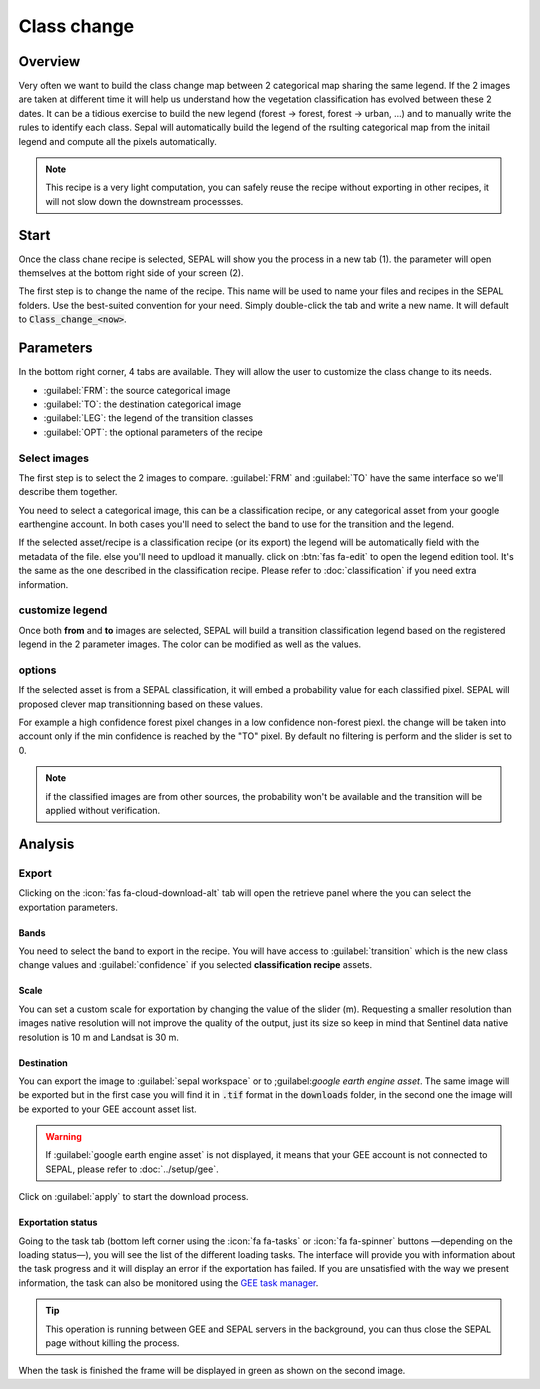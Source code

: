 Class change
============

Overview
--------

Very often we want to build the class change map between 2 categorical map sharing the same legend. If the 2 images are taken at different time it will help us understand how the vegetation classification has evolved between these 2 dates. It can be a tidious exercise to build the new legend (forest -> forest, forest -> urban, ...) and to manually write the rules to identify each class. Sepal will automatically build the legend of the rsulting categorical map from the initail legend and compute all the pixels automatically.

.. note::

    This recipe is a very light computation, you can safely reuse the recipe without exporting in other recipes, it will not slow down the downstream processses.

Start
-----

Once the class chane recipe is selected, SEPAL will show you the process in a new tab (1). the parameter will open themselves at the bottom right side of your screen (2).

.. thumbnail:: ../_images/cookbook/class_change/landing.png
    :group: recipe_class_change
    :title: the landing page of the class change recipe.

The first step is to change the name of the recipe. This name will be used to name your files and recipes in the SEPAL folders. Use the best-suited convention for your need. Simply double-click the tab and write a new name. It will default to :code:`Class_change_<now>`.

.. thumbnail:: ../_images/cookbook/class_change/default_title.png
    :title: class change default title 
    :width: 49%

.. thumbnail:: ../_images/cookbook/class_change/title.png
    :title: class change modified title 
    :width: 49%

Parameters
----------

In the bottom right corner, 4 tabs are available. They will allow the user to customize the class change to its needs.

-   :guilabel:`FRM`: the source categorical image
-   :guilabel:`TO`: the destination categorical image
-   :guilabel:`LEG`: the legend of the transition classes
-   :guilabel:`OPT`: the optional parameters of the recipe

.. thumbnail:: ../_images/cookbook/class_change/parameters.png
    :group: recipe_class_change
    :title: the 4 tabls to set up SEPAL class change recipe


Select images
^^^^^^^^^^^^^

The first step is to select the 2 images to compare. :guilabel:`FRM` and :guilabel:`TO` have the same interface so we'll describe them together. 

You need to select a categorical image, this can be a classification recipe, or any categorical asset from your google earthengine account. In both cases you'll need to select the band to use for the transition and the legend.

If the selected asset/recipe is a classification recipe (or its export) the legend will be automatically field with the metadata of the file. else you'll need to updload it manually. click on :btn:`fas fa-edit` to open the legend edition tool. It's the same as the one described in the classification recipe. Please refer to :doc:`classification` if you need extra information.

.. thumbnail:: ../_images/cookbook/class_change/from.png
    :group: recipe_class_change
    :width: 49%
    :title: the "from" image selection. in this example a classification recipe Forest/non-forest for the year 2020.

.. thumbnail:: ../_images/cookbook/class_change/to.png
    :group: recipe_class_change
    :width: 49%
    :title: the "to" image selection. in this example a classification recipe Forest/non-forest for the year 2021.

customize legend
^^^^^^^^^^^^^^^^

Once both **from** and **to** images are selected, SEPAL will build a transition classification legend based on the registered legend in the 2 parameter images. The color can be modified as well as the values.

.. thumbnail:: ../_images/cookbook/class_change/legend.png
    :group: recipe_class_change
    :title: the genereted transition legend from a FNF to another FNF classification. the color have been modified.

.. thumbnail:: ../_images/cookbook/class_change/results.png
    :group: recipe_class_change
    :title: The resulting image with the transition class from 2021 to 2022.

options
^^^^^^^

If the selected asset is from a SEPAL classification, it will embed a probability value for each classified pixel. SEPAL will proposed clever map transitionning based on these values. 

For example a high confidence forest pixel changes in a low confidence non-forest piexl. the change will be taken into account only if the min confidence is reached by the "TO" pixel. By default no filtering is perform and the slider is set to 0. 

.. note::

    if the classified images are from other sources, the probability won't be available and the transition will be applied without verification. 

.. thumbnail:: ../_images/cookbook/class_change/option.png
    :group: recipe_class_change
    :title: The confidence option of the trnasition evauation

Analysis
--------

Export
^^^^^^

Clicking on the :icon:`fas fa-cloud-download-alt` tab will open the retrieve panel where the you can select the exportation parameters.

.. thumbnail:: ../_images/cookbook/class_change/export.png
    :title: the last panel of the class change recipe: the exportation
    :group: recipe_class_change


Bands
"""""

You need to select the band to export in the recipe. You will have access to :guilabel:`transition` which is the new class change values and :guilabel:`confidence` if you selected **classification recipe** assets.

Scale 
"""""

You can set a custom scale for exportation by changing the value of the slider (m). Requesting a smaller resolution than images native resolution will not improve the quality of the output, just its size so keep in mind that Sentinel data native resolution is 10 m and Landsat is 30 m. 

Destination
"""""""""""

You can export the image to :guilabel:`sepal workspace` or to ;guilabel:`google earth engine asset`. The same image will be exported but in the first case you will find it in :code:`.tif` format in the :code:`downloads` folder, in the second one the image will be exported to your GEE account asset list. 

.. warning::

    If :guilabel:`google earth engine asset` is not displayed, it means that your GEE account is not connected to SEPAL, please refer to :doc:`../setup/gee`.

Click on :guilabel:`apply` to start the download process. 

Exportation status
""""""""""""""""""

Going to the task tab (bottom left corner using the :icon:`fa fa-tasks` or :icon:`fa fa-spinner` buttons —depending on the loading status—), you will see the list of the different loading tasks. The interface will provide you with information about the task progress and it will display an error if the exportation has failed. If you are unsatisfied with the way we present information, the task can also be monitored using the `GEE task manager <https://code.earthengine.google.com/tasks>`__.

.. tip::

    This operation is running between GEE and SEPAL servers in the background, you can thus close the SEPAL page without killing the process.

When the task is finished the frame will be displayed in green as shown on the second image.

.. thumbnail:: ../_images/cookbook/class_change/download.png
    :width: 49%
    :title: Evolution of the downloading process of the recipe displayed in the task manager of SEPAL.
    :group: recipe_class_change

.. thumbnail:: ../_images/cookbook/class_change/download_complete.png
    :width: 49%
    :title: Completed downloading process of the recipe displayed in the task manager of SEPAL.
    :group: recipe_class_change

